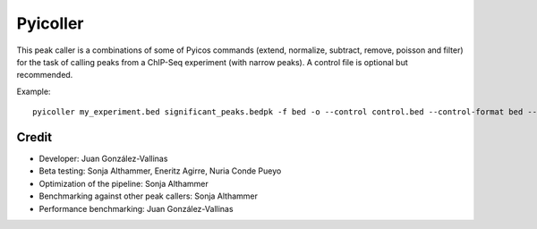 Pyicoller
=========

This peak caller is a combinations of some of Pyicos commands (extend, normalize, subtract, remove, poisson and filter) for the task of calling peaks from a ChIP-Seq experiment (with narrow peaks). A control file is optional but recommended.


Example::

    pyicoller my_experiment.bed significant_peaks.bedpk -f bed -o --control control.bed --control-format bed --open-control --region regions_to_be_removed.bed --remlabels chrY --correction 0.8 --k-limit 20 --p-value 0.001 -x 130


Credit
------

* Developer: Juan González-Vallinas
* Beta testing: Sonja Althammer, Eneritz Agirre, Nuria Conde Pueyo
* Optimization of the pipeline: Sonja Althammer
* Benchmarking against other peak callers: Sonja Althammer
* Performance benchmarking: Juan González-Vallinas


